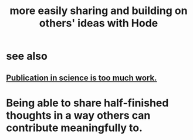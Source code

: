 :PROPERTIES:
:ID:       1ad54594-b32d-4c20-871d-698240c3c6b4
:END:
#+title: more easily sharing and building on others' ideas with Hode
* see also
** [[https://github.com/JeffreyBenjaminBrown/public_notes_with_github-navigable_links/blob/master/publication_in_science_is_too_much_work.org][Publication in science is too much work.]]
* Being able to share half-finished thoughts in a way others can contribute meaningfully to.
